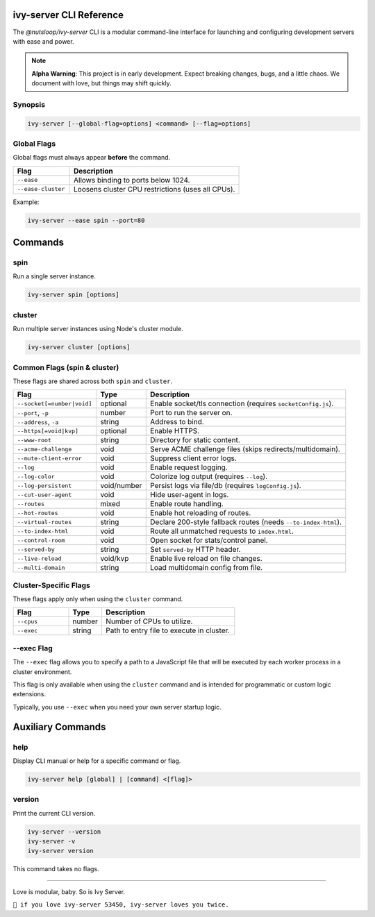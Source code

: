 .. _cli:

ivy-server CLI Reference
========================

The `@nutsloop/ivy-server` CLI is a modular command-line interface for launching and configuring development servers with ease and power.

.. note::

   **Alpha Warning**: This project is in early development. Expect breaking changes, bugs, and a little chaos. We document with love, but things may shift quickly.

Synopsis
--------

.. code-block:: bash

   ivy-server [--global-flag=options] <command> [--flag=options]

Global Flags
------------

Global flags must always appear **before** the command.

.. list-table::
   :header-rows: 1
   :widths: 25 75

   * - Flag
     - Description
   * - ``--ease``
     - Allows binding to ports below 1024.
   * - ``--ease-cluster``
     - Loosens cluster CPU restrictions (uses all CPUs).

Example:

.. code-block:: bash

   ivy-server --ease spin --port=80


Commands
========

spin
----

Run a single server instance.

.. code-block:: bash

   ivy-server spin [options]

cluster
-------

Run multiple server instances using Node's cluster module.

.. code-block:: bash

   ivy-server cluster [options]

Common Flags (spin & cluster)
-----------------------------

These flags are shared across both ``spin`` and ``cluster``.

.. list-table::
   :header-rows: 1
   :widths: 25 15 60

   * - Flag
     - Type
     - Description
   * - ``--socket[=number|void]``
     - optional
     - Enable socket/tls connection (requires ``socketConfig.js``).
   * - ``--port``, ``-p``
     - number
     - Port to run the server on.
   * - ``--address``, ``-a``
     - string
     - Address to bind.
   * - ``--https[=void|kvp]``
     - optional
     - Enable HTTPS.
   * - ``--www-root``
     - string
     - Directory for static content.
   * - ``--acme-challenge``
     - void
     - Serve ACME challenge files (skips redirects/multidomain).
   * - ``--mute-client-error``
     - void
     - Suppress client error logs.
   * - ``--log``
     - void
     - Enable request logging.
   * - ``--log-color``
     - void
     - Colorize log output (requires ``--log``).
   * - ``--log-persistent``
     - void/number
     - Persist logs via file/db (requires ``logConfig.js``).
   * - ``--cut-user-agent``
     - void
     - Hide user-agent in logs.
   * - ``--routes``
     - mixed
     - Enable route handling.
   * - ``--hot-routes``
     - void
     - Enable hot reloading of routes.
   * - ``--virtual-routes``
     - string
     - Declare 200-style fallback routes (needs ``--to-index-html``).
   * - ``--to-index-html``
     - void
     - Route all unmatched requests to ``index.html``.
   * - ``--control-room``
     - void
     - Open socket for stats/control panel.
   * - ``--served-by``
     - string
     - Set ``served-by`` HTTP header.
   * - ``--live-reload``
     - void/kvp
     - Enable live reload on file changes.
   * - ``--multi-domain``
     - string
     - Load multidomain config from file.

Cluster-Specific Flags
----------------------

These flags apply only when using the ``cluster`` command.

.. list-table::
   :header-rows: 1
   :widths: 25 15 60

   * - Flag
     - Type
     - Description
   * - ``--cpus``
     - number
     - Number of CPUs to utilize.
   * - ``--exec``
     - string
     - Path to entry file to execute in cluster.

.. _--exec:

--exec Flag
-----------

The ``--exec`` flag allows you to specify a path to a JavaScript file that will be executed by each worker process in a cluster environment.

This flag is only available when using the ``cluster`` command and is intended for programmatic or custom logic extensions.

Typically, you use ``--exec`` when you need your own server startup logic.

Auxiliary Commands
==================

help
----

Display CLI manual or help for a specific command or flag.

.. code-block:: bash

   ivy-server help [global] | [command] <[flag]>

version
-------

Print the current CLI version.

.. code-block:: bash

   ivy-server --version
   ivy-server -v
   ivy-server version

This command takes no flags.

----

Love is modular, baby. So is Ivy Server.

``💚 if you love ivy-server 53450, ivy-server loves you twice.``
